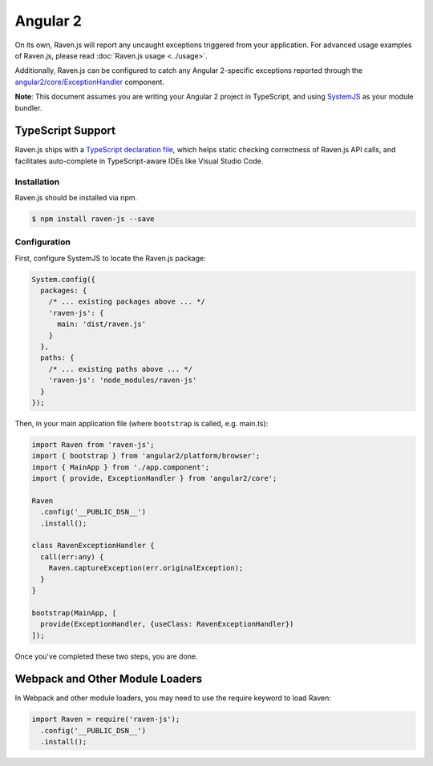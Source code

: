 Angular 2
=========

On its own, Raven.js will report any uncaught exceptions triggered from your application. For advanced usage examples of Raven.js, please read :doc:`Raven.js usage <../usage>`.

Additionally, Raven.js can be configured to catch any Angular 2-specific exceptions reported through the `angular2/core/ExceptionHandler
<https://angular.io/docs/js/latest/api/core/index/ExceptionHandler-class.html>`_ component.

**Note**: This document assumes you are writing your Angular 2 project in TypeScript, and using `SystemJS
<https://github.com/systemjs/systemjs>`_ as your module bundler.


TypeScript Support
~~~~~~~~~~~~~~~~~~

Raven.js ships with a `TypeScript declaration file
<https://github.com/getsentry/raven-js/blob/master/typescript/raven.d.ts>`_, which helps static checking correctness of
Raven.js API calls, and facilitates auto-complete in TypeScript-aware IDEs like Visual Studio Code.


Installation
------------

Raven.js should be installed via npm.

.. code-block:: sh

    $ npm install raven-js --save


Configuration
-------------

First, configure SystemJS to locate the Raven.js package:

.. code-block:: js

    System.config({
      packages: {
        /* ... existing packages above ... */
        'raven-js': {
          main: 'dist/raven.js'
        }
      },
      paths: {
        /* ... existing paths above ... */
        'raven-js': 'node_modules/raven-js'
      }
    });

Then, in your main application file (where ``bootstrap`` is called, e.g. main.ts):

.. code-block:: js

    import Raven from 'raven-js';
    import { bootstrap } from 'angular2/platform/browser';
    import { MainApp } from './app.component';
    import { provide, ExceptionHandler } from 'angular2/core';

    Raven
      .config('__PUBLIC_DSN__')
      .install();

    class RavenExceptionHandler {
      call(err:any) {
        Raven.captureException(err.originalException);
      }
    }

    bootstrap(MainApp, [
      provide(ExceptionHandler, {useClass: RavenExceptionHandler})
    ]);

Once you've completed these two steps, you are done.

Webpack and Other Module Loaders
~~~~~~~~~~~~~~~~~~~~~~~~~~~~~~~~

In Webpack and other module loaders, you may need to use the require keyword to load Raven:

.. code-block:: js

    import Raven = require('raven-js');
      .config('__PUBLIC_DSN__')
      .install();
